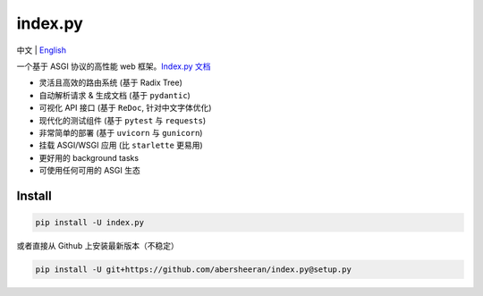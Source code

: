 
index.py
========

中文 | `English <https://github.com/abersheeran/index.py/tree/master/README-en.md>`_


.. image:: https://github.com/abersheeran/index.py/workflows/Test/badge.svg
   :target: https://github.com/abersheeran/index.py/actions?query=workflow%3ATest
   :alt: Github Action Test


.. image:: https://github.com/abersheeran/index.py/workflows/Build%20setup.py/badge.svg
   :target: https://github.com/abersheeran/index.py/actions?query=workflow%3A%22Build+setup.py%22
   :alt: Build setup.py


.. image:: https://github.com/abersheeran/index.py/workflows/Publish%20PyPi/badge.svg
   :target: https://github.com/abersheeran/index.py/actions?query=workflow%3A%22Publish+PyPi%22
   :alt: Publish PyPi


.. image:: https://img.shields.io/pypi/v/index.py
   :target: https://pypi.org/project/index.py/
   :alt: PyPI


.. image:: https://img.shields.io/pypi/pyversions/index.py
   :target: https://img.shields.io/pypi/pyversions/index.py
   :alt: PyPI - Python Version


一个基于 ASGI 协议的高性能 web 框架。\ `Index.py 文档 <https://abersheeran.github.io/index.py/>`_


* 灵活且高效的路由系统 (基于 Radix Tree)
* 自动解析请求 & 生成文档 (基于 ``pydantic``\ )
* 可视化 API 接口 (基于 ``ReDoc``\ , 针对中文字体优化)
* 现代化的测试组件 (基于 ``pytest`` 与 ``requests``\ )
* 非常简单的部署 (基于 ``uvicorn`` 与 ``gunicorn``\ )
* 挂载 ASGI/WSGI 应用 (比 ``starlette`` 更易用)
* 更好用的 background tasks
* 可使用任何可用的 ASGI 生态

Install
-------

.. code-block:: bash

   pip install -U index.py

或者直接从 Github 上安装最新版本（不稳定）

.. code-block:: bash

   pip install -U git+https://github.com/abersheeran/index.py@setup.py
